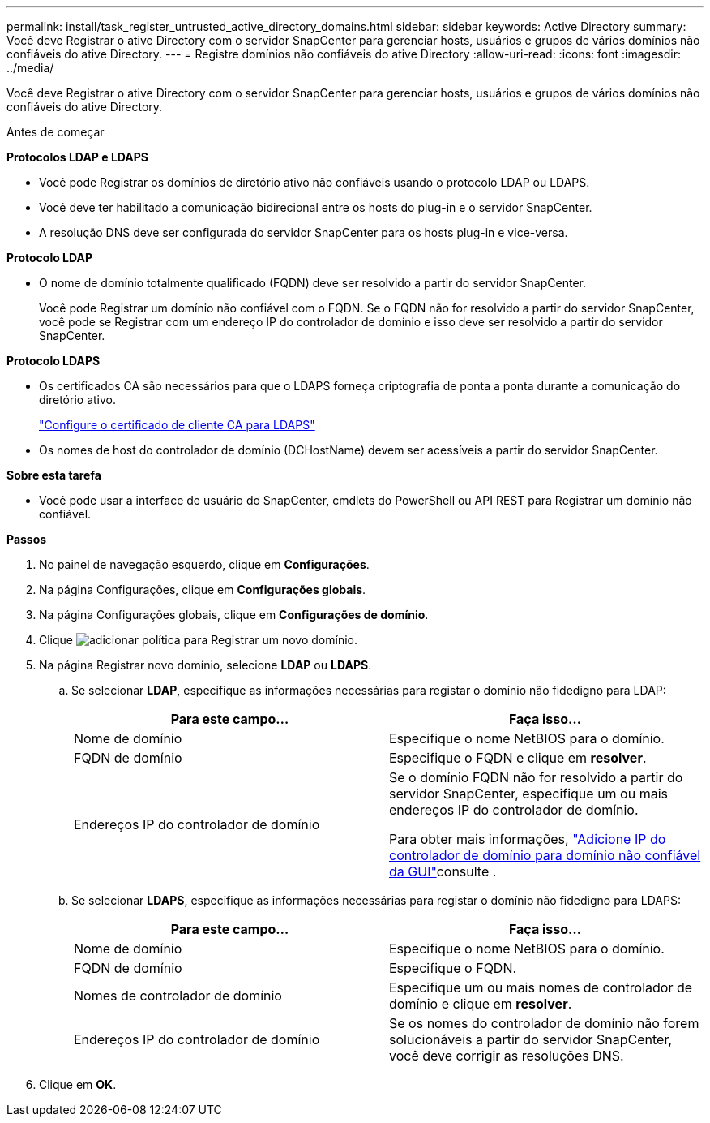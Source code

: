 ---
permalink: install/task_register_untrusted_active_directory_domains.html 
sidebar: sidebar 
keywords: Active Directory 
summary: Você deve Registrar o ative Directory com o servidor SnapCenter para gerenciar hosts, usuários e grupos de vários domínios não confiáveis do ative Directory. 
---
= Registre domínios não confiáveis do ative Directory
:allow-uri-read: 
:icons: font
:imagesdir: ../media/


[role="lead"]
Você deve Registrar o ative Directory com o servidor SnapCenter para gerenciar hosts, usuários e grupos de vários domínios não confiáveis do ative Directory.

.Antes de começar
*Protocolos LDAP e LDAPS*

* Você pode Registrar os domínios de diretório ativo não confiáveis usando o protocolo LDAP ou LDAPS.
* Você deve ter habilitado a comunicação bidirecional entre os hosts do plug-in e o servidor SnapCenter.
* A resolução DNS deve ser configurada do servidor SnapCenter para os hosts plug-in e vice-versa.


*Protocolo LDAP*

* O nome de domínio totalmente qualificado (FQDN) deve ser resolvido a partir do servidor SnapCenter.
+
Você pode Registrar um domínio não confiável com o FQDN. Se o FQDN não for resolvido a partir do servidor SnapCenter, você pode se Registrar com um endereço IP do controlador de domínio e isso deve ser resolvido a partir do servidor SnapCenter.



*Protocolo LDAPS*

* Os certificados CA são necessários para que o LDAPS forneça criptografia de ponta a ponta durante a comunicação do diretório ativo.
+
link:task_configure_CA_client_certificate_for_LDAPS.html["Configure o certificado de cliente CA para LDAPS"]

* Os nomes de host do controlador de domínio (DCHostName) devem ser acessíveis a partir do servidor SnapCenter.


*Sobre esta tarefa*

* Você pode usar a interface de usuário do SnapCenter, cmdlets do PowerShell ou API REST para Registrar um domínio não confiável.


*Passos*

. No painel de navegação esquerdo, clique em *Configurações*.
. Na página Configurações, clique em *Configurações globais*.
. Na página Configurações globais, clique em *Configurações de domínio*.
. Clique image:../media/add_policy_from_resourcegroup.gif["adicionar política"] para Registrar um novo domínio.
. Na página Registrar novo domínio, selecione *LDAP* ou *LDAPS*.
+
.. Se selecionar *LDAP*, especifique as informações necessárias para registar o domínio não fidedigno para LDAP:
+
|===
| Para este campo... | Faça isso... 


 a| 
Nome de domínio
 a| 
Especifique o nome NetBIOS para o domínio.



 a| 
FQDN de domínio
 a| 
Especifique o FQDN e clique em *resolver*.



 a| 
Endereços IP do controlador de domínio
 a| 
Se o domínio FQDN não for resolvido a partir do servidor SnapCenter, especifique um ou mais endereços IP do controlador de domínio.

Para obter mais informações, https://kb.netapp.com/Advice_and_Troubleshooting/Data_Protection_and_Security/SnapCenter/SnapCenter_does_not_allow_to_add_Domain_Controller_IP_for_untrusted_domain_from_GUI["Adicione IP do controlador de domínio para domínio não confiável da GUI"^]consulte .

|===
.. Se selecionar *LDAPS*, especifique as informações necessárias para registar o domínio não fidedigno para LDAPS:
+
|===
| Para este campo... | Faça isso... 


 a| 
Nome de domínio
 a| 
Especifique o nome NetBIOS para o domínio.



 a| 
FQDN de domínio
 a| 
Especifique o FQDN.



 a| 
Nomes de controlador de domínio
 a| 
Especifique um ou mais nomes de controlador de domínio e clique em *resolver*.



 a| 
Endereços IP do controlador de domínio
 a| 
Se os nomes do controlador de domínio não forem solucionáveis a partir do servidor SnapCenter, você deve corrigir as resoluções DNS.

|===


. Clique em *OK*.

